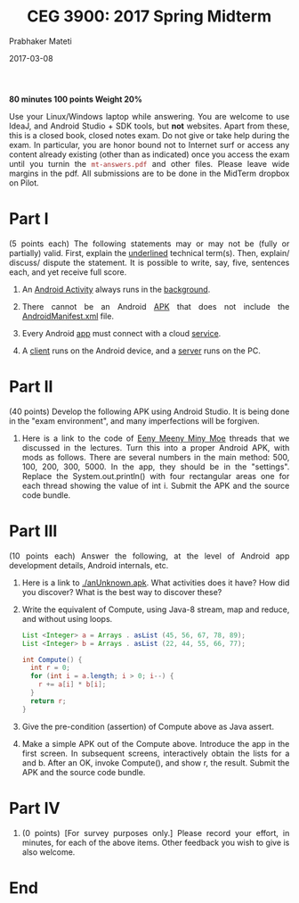 # -*- mode: org -*-
#+date: 2017-03-08
#+TITLE: CEG 3900: 2017 Spring Midterm
#+AUTHOR: Prabhaker Mateti
#+html_link_home: ../../Top/index.html
#+html_link_up: ../
#+HTML_HEAD: <style> P,li {text-align: justify} code {color: brown;} @media screen {BODY {margin: 10%} }</style>
#+BIND: org-html-preamble-format (("en" "<a href=\"../../\"> ../../</a>"))
#+BIND: org-html-postamble-format (("en" "<hr size=1>Copyright &copy; 2017 <a href=\"http://www.wright.edu/~pmateti\">www.wright.edu/~pmateti</a> &bull; %d"))
#+STARTUP:showeverything
#+OPTIONS: toc:0

#+begin_center
*80 minutes 100 points Weight 20%*
#+end_center

Use your Linux/Windows laptop while answering.  You are welcome to use
IdeaJ, and Android Studio + SDK tools, but *not* websites.  Apart from
these, this is a closed book, closed notes exam.  Do not give or take
help during the exam.  In particular, you are honor bound not to
Internet surf or access any content already existing (other than as
indicated) once you access the exam until you turnin the
=mt-answers.pdf= and other files.  Please leave wide margins in the
pdf.  All submissions are to be done in the MidTerm dropbox on Pilot.

* Part I

(5 points each) The following statements may or may not be (fully or
  partially) valid.  First, explain the _underlined_
  technical term(s).  Then, explain/ discuss/ dispute the
  statement.  It is possible to write, say, five, sentences each,
  and yet receive full score.

1.  An _Android Activity_ always runs in the _background_.

1.  There cannot be an Android _APK_ that does not include the
    _AndroidManifest.xml_ file.

1.  Every Android _app_ must connect with a cloud _service_.

1.  A _client_ runs on the Android device, and a _server_ runs on the
    PC.

* Part II

(40 points) Develop the following APK using Android Studio.  It is
being done in the "exam environment", and many imperfections will be
forgiven.

1. Here is a link to the code of [[../Lectures/Java8/src/Meenie.java][Eeny Meeny Miny Moe]] threads that we
   discussed in the lectures.  Turn this into a proper Android APK,
   with mods as follows.  There are several numbers in the main
   method: 500, 100, 200, 300, 5000.  In the app, they should be in
   the "settings".  Replace the System.out.println() with four
   rectangular areas one for each thread showing the value of int i.
   Submit the APK and the source code bundle.

* Part III

(10 points each) Answer the following, at the level of Android
  app development details, Android internals, etc.
   
1. Here is a link to [[./anUnknown.apk]].  What activities does it have?
   How did you discover? What is the best way to discover these?

1. Write the equivalent of Compute, using Java-8 stream, map and
   reduce, and without using loops.
   #+begin_src java
List <Integer> a = Arrays . asList (45, 56, 67, 78, 89);
List <Integer> b = Arrays . asList (22, 44, 55, 66, 77);

int Compute() {
  int r = 0;
  for (int i = a.length; i > 0; i--) {
    r += a[i] * b[i];
  }
  return r;
}
#+end_src

1. Give the pre-condition (assertion) of Compute above as
   Java assert.

1. Make a simple APK out of the Compute above.  Introduce the app in
   the first screen.  In subsequent screens, interactively obtain the
   lists for a and b.  After an OK, invoke Compute(), and show r, the
   result.      Submit the APK and the source code bundle.

* Part IV

1. (0 points) [For survey purposes only.] Please record your effort, in
   minutes, for each of the above items.  Other feedback you wish to
   give is also welcome.

* End
# Local variables:
# after-save-hook: org-html-export-to-html
# end:
